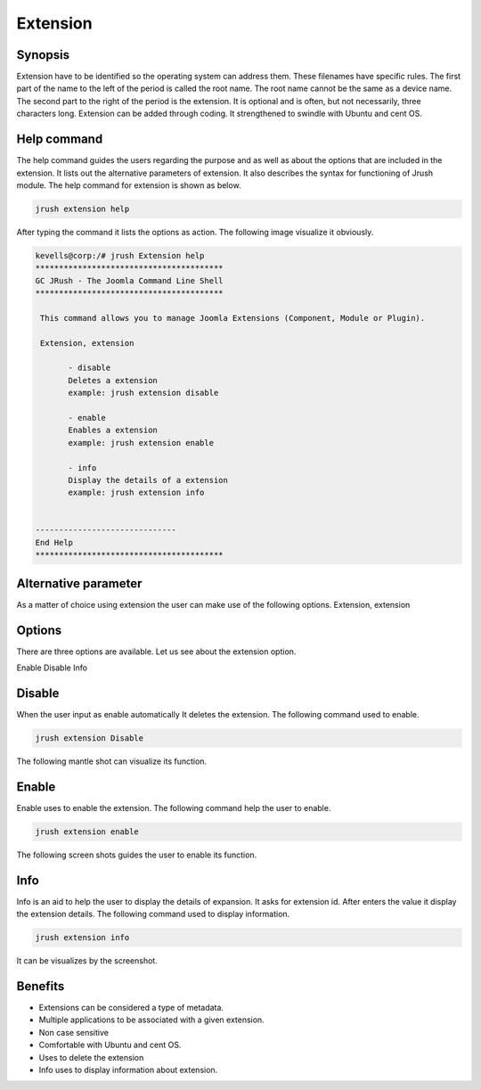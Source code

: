 =============
Extension
=============

Synopsis
--------------

Extension have to be identified so the operating system can address them. These filenames have specific rules. The first part of the name to the left of the period is called the root name. The root name cannot be the same as a device name. The second part to the right of the period is the extension. It is optional and is often, but not necessarily, three characters long. Extension can be added through coding. It strengthened to swindle with Ubuntu and cent OS.

Help command
-----------------

The help command guides the users regarding the purpose and as well as about the options that are included in the extension. It lists out the alternative parameters of extension. It also describes the syntax for functioning of Jrush module. The help command for extension is shown as below.

.. code-block:: bash

		jrush extension help

After typing the command it lists the options as action. The following image visualize it obviously. 


.. code-block:: bash

 kevells@corp:/# jrush Extension help
 ****************************************
 GC JRush - The Joomla Command Line Shell
 ****************************************

  This command allows you to manage Joomla Extensions (Component, Module or Plugin).

  Extension, extension

        - disable
        Deletes a extension
        example: jrush extension disable

        - enable
        Enables a extension
        example: jrush extension enable

        - info
        Display the details of a extension
        example: jrush extension info


 ------------------------------
 End Help
 ****************************************


Alternative parameter
----------------------------

As a matter of choice using extension the user can make use of the following options.
Extension, extension

Options
------------

There are three options are available. Let us see about the extension option.

Enable
Disable
Info

Disable
-----------

When the user input as enable automatically It deletes the extension. The following command used to enable.

.. code-block:: bash

		jrush extension Disable

The following mantle shot can visualize its function.


Enable
-----------

Enable uses to enable the extension. The following command help the user to enable.

.. code-block:: bash

 		jrush extension enable

The following screen shots guides the user to enable its function.


Info
--------

Info is an aid to help the user to display the details of expansion. It asks for extension id. After enters the value it display the extension details. The following command used to display information.

.. code-block:: bash

		jrush extension info

It can be visualizes by the screenshot.


Benefits
----------------

* Extensions can be considered a type of metadata.
* Multiple applications to be associated with a given extension.
* Non case sensitive
* Comfortable with Ubuntu and cent OS.
* Uses to delete the extension
* Info uses to display information about extension.

